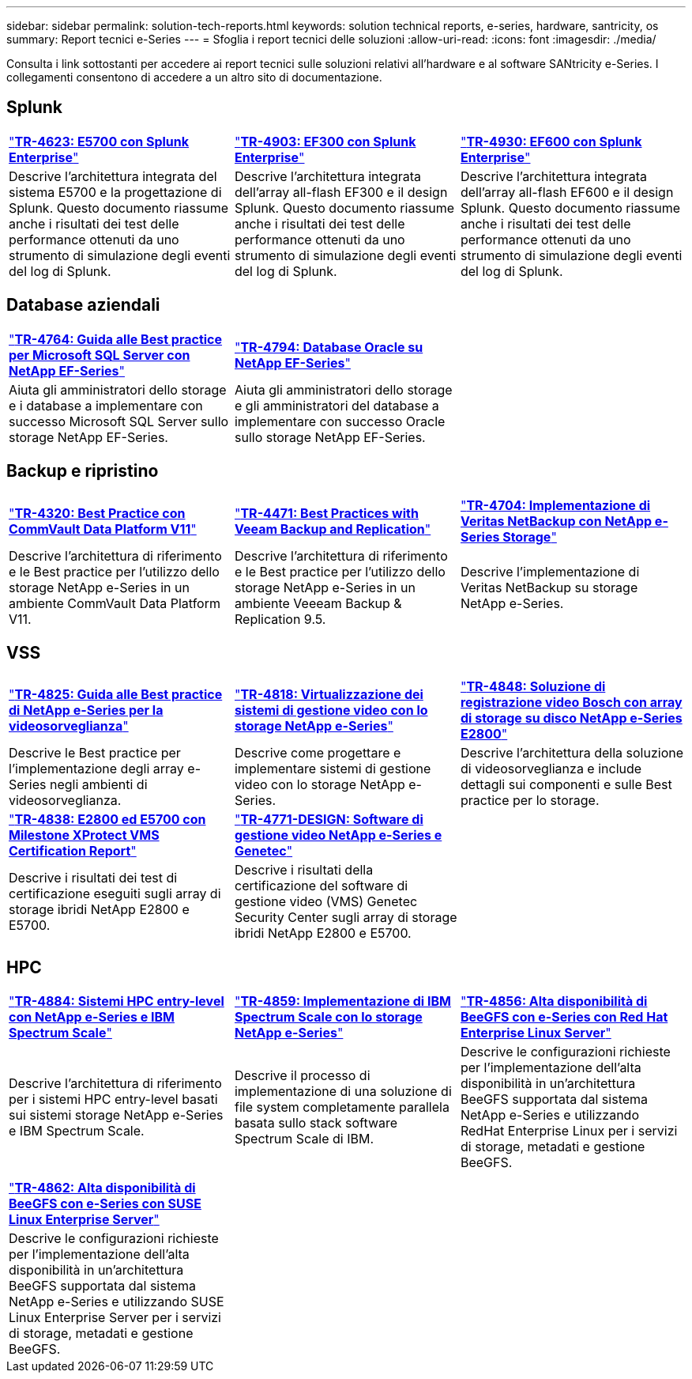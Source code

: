 ---
sidebar: sidebar 
permalink: solution-tech-reports.html 
keywords: solution technical reports, e-series, hardware, santricity, os 
summary: Report tecnici e-Series 
---
= Sfoglia i report tecnici delle soluzioni
:allow-uri-read: 
:icons: font
:imagesdir: ./media/


[role="lead"]
Consulta i link sottostanti per accedere ai report tecnici sulle soluzioni relativi all'hardware e al software SANtricity e-Series. I collegamenti consentono di accedere a un altro sito di documentazione.



== Splunk

[cols="9,9,9"]
|===


| https://www.netapp.com/pdf.html?item=/media/16851-tr-4623pdf.pdf["*TR-4623: E5700 con Splunk Enterprise*"^] | https://www.netapp.com/media/57104-tr-4903.pdf["*TR-4903: EF300 con Splunk Enterprise*"^] | https://www.netapp.com/pdf.html?item=/media/72003-tr-4930.pdf["*TR-4930: EF600 con Splunk Enterprise*"^] 


| Descrive l'architettura integrata del sistema E5700 e la progettazione di Splunk. Questo documento riassume anche i risultati dei test delle performance ottenuti da uno strumento di simulazione degli eventi del log di Splunk. | Descrive l'architettura integrata dell'array all-flash EF300 e il design Splunk. Questo documento riassume anche i risultati dei test delle performance ottenuti da uno strumento di simulazione degli eventi del log di Splunk. | Descrive l'architettura integrata dell'array all-flash EF600 e il design Splunk. Questo documento riassume anche i risultati dei test delle performance ottenuti da uno strumento di simulazione degli eventi del log di Splunk. 
|===


== Database aziendali

[cols="9,9,9"]
|===


| https://www.netapp.com/pdf.html?item=/media/17086-tr4764pdf.pdf["*TR-4764: Guida alle Best practice per Microsoft SQL Server con NetApp EF-Series*"^] | https://www.netapp.com/pdf.html?item=/media/17248-tr4794pdf.pdf["*TR-4794: Database Oracle su NetApp EF-Series*"^] |  


| Aiuta gli amministratori dello storage e i database a implementare con successo Microsoft SQL Server sullo storage NetApp EF-Series. | Aiuta gli amministratori dello storage e gli amministratori del database a implementare con successo Oracle sullo storage NetApp EF-Series. |  
|===


== Backup e ripristino

[cols="9,9,9"]
|===


| https://www.netapp.com/pdf.html?item=/media/17042-tr4320pdf.pdf["*TR-4320: Best Practice con CommVault Data Platform V11*"^] | https://www.netapp.com/pdf.html?item=/media/17159-tr4471pdf.pdf["*TR-4471: Best Practices with Veeam Backup and Replication*"^] | https://www.netapp.com/pdf.html?item=/media/16433-tr-4704pdf.pdf["*TR-4704: Implementazione di Veritas NetBackup con NetApp e-Series Storage*"^] 


| Descrive l'architettura di riferimento e le Best practice per l'utilizzo dello storage NetApp e-Series in un ambiente CommVault Data Platform V11. | Descrive l'architettura di riferimento e le Best practice per l'utilizzo dello storage NetApp e-Series in un ambiente Veeeam Backup & Replication 9.5. | Descrive l'implementazione di Veritas NetBackup su storage NetApp e-Series. 
|===


== VSS

[cols="9,9,9"]
|===


| https://www.netapp.com/pdf.html?item=/media/17200-tr4825pdf.pdf["*TR-4825: Guida alle Best practice di NetApp e-Series per la videosorveglianza*"^] | https://www.netapp.com/pdf.html?item=/media/6143-tr4818pdf.pdf["*TR-4818: Virtualizzazione dei sistemi di gestione video con lo storage NetApp e-Series*"^] | https://www.netapp.com/pdf.html?item=/media/19400-tr-4848.pdf["*TR-4848: Soluzione di registrazione video Bosch con array di storage su disco NetApp e-Series E2800*"^] 


| Descrive le Best practice per l'implementazione degli array e-Series negli ambienti di videosorveglianza. | Descrive come progettare e implementare sistemi di gestione video con lo storage NetApp e-Series. | Descrive l'architettura della soluzione di videosorveglianza e include dettagli sui componenti e sulle Best practice per lo storage. 


| https://www.netapp.com/pdf.html?item=/media/19427-tr-4838.pdf&v=2020106216["*TR-4838: E2800 ed E5700 con Milestone XProtect VMS Certification Report*"^] | https://www.netapp.com/media/17106-tr4771design.pdf["*TR-4771-DESIGN: Software di gestione video NetApp e-Series e Genetec*"^] |  


| Descrive i risultati dei test di certificazione eseguiti sugli array di storage ibridi NetApp E2800 e E5700. | Descrive i risultati della certificazione del software di gestione video (VMS) Genetec Security Center sugli array di storage ibridi NetApp E2800 e E5700. |  
|===


== HPC

[cols="9,9,9"]
|===


| https://www.netapp.com/pdf.html?item=/media/31665-tr-4884.pdf["*TR-4884: Sistemi HPC entry-level con NetApp e-Series e IBM Spectrum Scale*"^] | https://www.netapp.com/pdf.html?item=/media/22029-tr-4859.pdf["*TR-4859: Implementazione di IBM Spectrum Scale con lo storage NetApp e-Series*"^] | https://www.netapp.com/pdf.html?item=/media/19407-tr-4856-deploy.pdf["*TR-4856: Alta disponibilità di BeeGFS con e-Series con Red Hat Enterprise Linux Server*"^] 


| Descrive l'architettura di riferimento per i sistemi HPC entry-level basati sui sistemi storage NetApp e-Series e IBM Spectrum Scale. | Descrive il processo di implementazione di una soluzione di file system completamente parallela basata sullo stack software Spectrum Scale di IBM. | Descrive le configurazioni richieste per l'implementazione dell'alta disponibilità in un'architettura BeeGFS supportata dal sistema NetApp e-Series e utilizzando RedHat Enterprise Linux per i servizi di storage, metadati e gestione BeeGFS. 


|  |  |  


|  |  |  


| https://www.netapp.com/pdf.html?item=/media/19431-tr-4862.pdf["*TR-4862: Alta disponibilità di BeeGFS con e-Series con SUSE Linux Enterprise Server*"^] |  |  


| Descrive le configurazioni richieste per l'implementazione dell'alta disponibilità in un'architettura BeeGFS supportata dal sistema NetApp e-Series e utilizzando SUSE Linux Enterprise Server per i servizi di storage, metadati e gestione BeeGFS. |  |  
|===